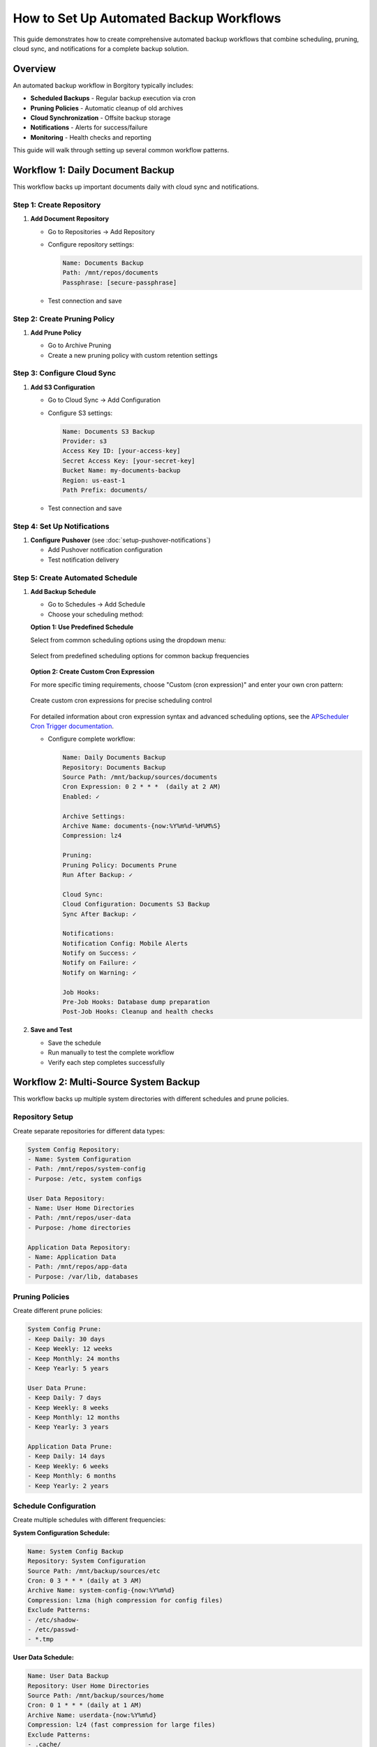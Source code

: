 How to Set Up Automated Backup Workflows
=========================================

This guide demonstrates how to create comprehensive automated backup workflows that combine scheduling, pruning, cloud sync, and notifications for a complete backup solution.

Overview
--------

An automated backup workflow in Borgitory typically includes:

* **Scheduled Backups** - Regular backup execution via cron
* **Pruning Policies** - Automatic cleanup of old archives  
* **Cloud Synchronization** - Offsite backup storage
* **Notifications** - Alerts for success/failure
* **Monitoring** - Health checks and reporting

This guide will walk through setting up several common workflow patterns.

Workflow 1: Daily Document Backup
---------------------------------

This workflow backs up important documents daily with cloud sync and notifications.

Step 1: Create Repository
~~~~~~~~~~~~~~~~~~~~~~~~~

1. **Add Document Repository**
   
   * Go to Repositories → Add Repository
   * Configure repository settings:
     
     .. code-block:: text
     
        Name: Documents Backup
        Path: /mnt/repos/documents
        Passphrase: [secure-passphrase]
   
   * Test connection and save

Step 2: Create Pruning Policy
~~~~~~~~~~~~~~~~~~~~~~~~~~~~~

1. **Add Prune Policy**
   
   * Go to Archive Pruning
   * Create a new pruning policy with custom retention settings

   .. figure:: /_static/how-to/automated-backup-workflows/cleanup_policy_creation.png
      :alt: Cleanup policy creation interface showing policy name and retention settings
      :width: 80%
      :align: center

Step 3: Configure Cloud Sync
~~~~~~~~~~~~~~~~~~~~~~~~~~~~

1. **Add S3 Configuration**
   
   * Go to Cloud Sync → Add Configuration
   * Configure S3 settings:
     
     .. code-block:: text
     
        Name: Documents S3 Backup
        Provider: s3
        Access Key ID: [your-access-key]
        Secret Access Key: [your-secret-key]
        Bucket Name: my-documents-backup
        Region: us-east-1
        Path Prefix: documents/
   
   * Test connection and save

Step 4: Set Up Notifications
~~~~~~~~~~~~~~~~~~~~~~~~~~~~

1. **Configure Pushover** (see :doc:`setup-pushover-notifications`)
   
   * Add Pushover notification configuration
   * Test notification delivery

Step 5: Create Automated Schedule
~~~~~~~~~~~~~~~~~~~~~~~~~~~~~~~~~

1. **Add Backup Schedule**
   
   * Go to Schedules → Add Schedule
   * Choose your scheduling method:

   **Option 1: Use Predefined Schedule**
   
   Select from common scheduling options using the dropdown menu:

   .. figure:: /_static/how-to/automated-backup-workflows/cron_description.png
      :alt: Predefined cron schedule dropdown showing common options like Daily at 2:00 AM
      :width: 80%
      :align: center
      
      Select from predefined scheduling options for common backup frequencies

   **Option 2: Create Custom Cron Expression**
   
   For more specific timing requirements, choose "Custom (cron expression)" and enter your own cron pattern:

   .. figure:: /_static/how-to/automated-backup-workflows/custom_cron_description.png
      :alt: Custom cron expression interface showing manual entry field with example pattern
      :width: 80%
      :align: center
      
      Create custom cron expressions for precise scheduling control

   For detailed information about cron expression syntax and advanced scheduling options, see the `APScheduler Cron Trigger documentation <https://apscheduler.readthedocs.io/en/stable/modules/triggers/cron.html>`_.

   * Configure complete workflow:
     
     .. code-block:: text
     
        Name: Daily Documents Backup
        Repository: Documents Backup
        Source Path: /mnt/backup/sources/documents
        Cron Expression: 0 2 * * *  (daily at 2 AM)
        Enabled: ✓
        
        Archive Settings:
        Archive Name: documents-{now:%Y%m%d-%H%M%S}
        Compression: lz4
        
        Pruning:
        Pruning Policy: Documents Prune
        Run After Backup: ✓
        
        Cloud Sync:
        Cloud Configuration: Documents S3 Backup
        Sync After Backup: ✓
        
        Notifications:
        Notification Config: Mobile Alerts
        Notify on Success: ✓
        Notify on Failure: ✓
        Notify on Warning: ✓
        
        Job Hooks:
        Pre-Job Hooks: Database dump preparation
        Post-Job Hooks: Cleanup and health checks

2. **Save and Test**
   
   * Save the schedule
   * Run manually to test the complete workflow
   * Verify each step completes successfully

Workflow 2: Multi-Source System Backup
--------------------------------------

This workflow backs up multiple system directories with different schedules and prune policies.

Repository Setup
~~~~~~~~~~~~~~~~

Create separate repositories for different data types:

.. code-block:: text

   System Config Repository:
   - Name: System Configuration
   - Path: /mnt/repos/system-config
   - Purpose: /etc, system configs
   
   User Data Repository:
   - Name: User Home Directories
   - Path: /mnt/repos/user-data
   - Purpose: /home directories
   
   Application Data Repository:
   - Name: Application Data
   - Path: /mnt/repos/app-data
   - Purpose: /var/lib, databases

Pruning Policies
~~~~~~~~~~~~~~~~

Create different prune policies:

.. code-block:: text

   System Config Prune:
   - Keep Daily: 30 days
   - Keep Weekly: 12 weeks
   - Keep Monthly: 24 months
   - Keep Yearly: 5 years
   
   User Data Prune:
   - Keep Daily: 7 days
   - Keep Weekly: 8 weeks
   - Keep Monthly: 12 months
   - Keep Yearly: 3 years
   
   Application Data Prune:
   - Keep Daily: 14 days
   - Keep Weekly: 6 weeks
   - Keep Monthly: 6 months
   - Keep Yearly: 2 years

Schedule Configuration
~~~~~~~~~~~~~~~~~~~~~~

Create multiple schedules with different frequencies:

**System Configuration Schedule:**

.. code-block:: text

   Name: System Config Backup
   Repository: System Configuration
   Source Path: /mnt/backup/sources/etc
   Cron: 0 3 * * * (daily at 3 AM)
   Archive Name: system-config-{now:%Y%m%d}
   Compression: lzma (high compression for config files)
   Exclude Patterns:
   - /etc/shadow-
   - /etc/passwd-
   - *.tmp

**User Data Schedule:**

.. code-block:: text

   Name: User Data Backup
   Repository: User Home Directories
   Source Path: /mnt/backup/sources/home
   Cron: 0 1 * * * (daily at 1 AM)
   Archive Name: userdata-{now:%Y%m%d}
   Compression: lz4 (fast compression for large files)
   Exclude Patterns:
   - .cache/
   - .tmp/
   - Downloads/
   - .local/share/Trash/

**Application Data Schedule:**

.. code-block:: text

   Name: Application Data Backup
   Repository: Application Data
   Source Path: /mnt/backup/sources/var-lib
   Cron: 0 4 * * * (daily at 4 AM)
   Archive Name: appdata-{now:%Y%m%d}
   Compression: zlib (balanced compression)

Monitoring and Health Checks
----------------------------

Workflow Health Monitoring
~~~~~~~~~~~~~~~~~~~~~~~~~~

**Create Monitoring Dashboard:**

1. **Job Success Rates**
   
   * Monitor success/failure ratios for each workflow
   * Set up alerts for consecutive failures
   * Track backup duration trends

2. **Storage Usage Monitoring**
   
   * Monitor repository growth rates
   * Track cloud storage usage and costs
   * Set up alerts for rapid growth

3. **Schedule Adherence**
   
   * Verify schedules run on time
   * Monitor for schedule conflicts
   * Track missed backup windows

**Health Check Script:**

Create a health check script (``/scripts/backup_health_check.sh``):

.. code-block:: bash

   #!/bin/bash
   # Backup health check script
   
   BORGITORY_API="http://localhost:8000/api"
   
   # Check recent job status
   recent_jobs=$(curl -s "$BORGITORY_API/jobs?limit=10&status=failed")
   
   # Check repository accessibility
   repositories=$(curl -s "$BORGITORY_API/repositories")
   
   # Check cloud sync status
   cloud_configs=$(curl -s "$BORGITORY_API/cloud-sync/configs")
   
   # Generate health report
   echo "Backup Health Report - $(date)"
   echo "================================"
   
   # Add health check logic here
   # Send alerts if issues detected

Performance Optimization
------------------------

Workflow Performance Tips
~~~~~~~~~~~~~~~~~~~~~~~~~

1. **Schedule Distribution**
   
   * Spread backup schedules across time
   * Avoid overlapping resource-intensive operations
   * Consider system load patterns

2. **Compression Strategy**
   
   * Use lz4 for frequently changing data
   * Use lzma for archival data
   * Use zlib for balanced performance

3. **Exclude Patterns**
   
   * Exclude temporary files and caches
   * Exclude large media files if not critical
   * Use specific patterns to reduce scan time

4. **Resource Management**
   
   * Limit concurrent backup operations
   * Monitor disk I/O during backups
   * Consider network bandwidth for cloud sync

Troubleshooting Workflows
-------------------------

Common Issues and Solutions
~~~~~~~~~~~~~~~~~~~~~~~~~~~

**Schedule Conflicts:**

.. code-block:: text

   Problem: Multiple schedules running simultaneously
   Solution: Stagger schedule times, monitor resource usage

**Cloud Sync Failures:**

.. code-block:: text

   Problem: Network timeouts during large uploads
   Solution: Implement retry logic, use bandwidth limiting

**Storage Space Issues:**

.. code-block:: text

   Problem: Repository storage filling up
   Solution: Adjust pruning policies, monitor growth trends

**Notification Spam:**

.. code-block:: text

   Problem: Too many success notifications
   Solution: Configure notifications for failures only on frequent schedules

Best Practices
--------------

Workflow Design Principles
~~~~~~~~~~~~~~~~~~~~~~~~~~

1. **Start Simple** - Begin with basic workflows and add complexity gradually
2. **Test Thoroughly** - Test each component before combining into workflows
3. **Monitor Actively** - Set up monitoring and alerting for all workflows
4. **Document Everything** - Document workflow purposes and configurations
5. **Regular Review** - Periodically review and optimize workflows

Security Considerations
~~~~~~~~~~~~~~~~~~~~~~~

1. **Credential Management** - Use secure storage for cloud credentials
2. **Access Control** - Limit access to backup repositories
3. **Encryption** - Use strong passphrases for repositories
4. **Network Security** - Secure network connections for cloud sync

Next Steps
----------

* Review :doc:`monitoring-backup-health` for comprehensive monitoring
* Set up :doc:`performance-optimization` for better workflow performance
* Configure :doc:`multi-cloud-sync` for additional redundancy
* Explore :doc:`../troubleshooting` for workflow-specific issues

With automated workflows configured, your backup infrastructure will run reliably with minimal manual intervention, providing comprehensive protection for your data with proper monitoring and alerting.

